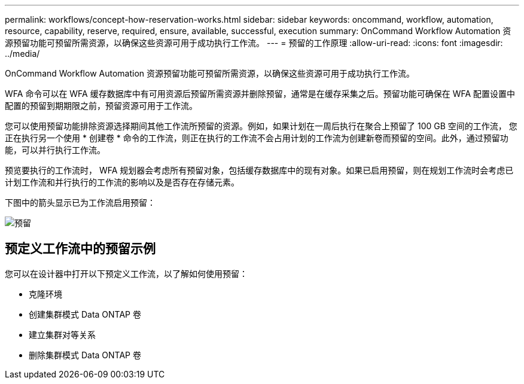 ---
permalink: workflows/concept-how-reservation-works.html 
sidebar: sidebar 
keywords: oncommand, workflow, automation, resource, capability, reserve, required, ensure, available, successful, execution 
summary: OnCommand Workflow Automation 资源预留功能可预留所需资源，以确保这些资源可用于成功执行工作流。 
---
= 预留的工作原理
:allow-uri-read: 
:icons: font
:imagesdir: ../media/


[role="lead"]
OnCommand Workflow Automation 资源预留功能可预留所需资源，以确保这些资源可用于成功执行工作流。

WFA 命令可以在 WFA 缓存数据库中有可用资源后预留所需资源并删除预留，通常是在缓存采集之后。预留功能可确保在 WFA 配置设置中配置的预留到期期限之前，预留资源可用于工作流。

您可以使用预留功能排除资源选择期间其他工作流所预留的资源。例如，如果计划在一周后执行在聚合上预留了 100 GB 空间的工作流， 您正在执行另一个使用 * 创建卷 * 命令的工作流，则正在执行的工作流不会占用计划的工作流为创建新卷而预留的空间。此外，通过预留功能，可以并行执行工作流。

预览要执行的工作流时， WFA 规划器会考虑所有预留对象，包括缓存数据库中的现有对象。如果已启用预留，则在规划工作流时会考虑已计划工作流和并行执行的工作流的影响以及是否存在存储元素。

下图中的箭头显示已为工作流启用预留：

image::../media/reservation.png[预留]



== 预定义工作流中的预留示例

您可以在设计器中打开以下预定义工作流，以了解如何使用预留：

* 克隆环境
* 创建集群模式 Data ONTAP 卷
* 建立集群对等关系
* 删除集群模式 Data ONTAP 卷

